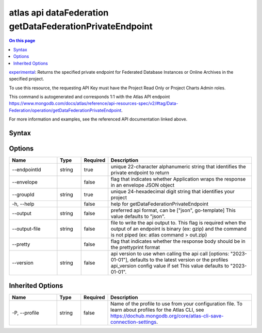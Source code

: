 .. _atlas-api-dataFederation-getDataFederationPrivateEndpoint:

=========================================================
atlas api dataFederation getDataFederationPrivateEndpoint
=========================================================

.. default-domain:: mongodb

.. contents:: On this page
   :local:
   :backlinks: none
   :depth: 1
   :class: singlecol

`experimental <https://www.mongodb.com/docs/atlas/cli/current/command/atlas-api/>`_: Returns the specified private endpoint for Federated Database Instances or Online Archives in the specified project.

To use this resource, the requesting API Key must have the Project Read Only or Project Charts Admin roles.

This command is autogenerated and corresponds 1:1 with the Atlas API endpoint https://www.mongodb.com/docs/atlas/reference/api-resources-spec/v2/#tag/Data-Federation/operation/getDataFederationPrivateEndpoint.

For more information and examples, see the referenced API documentation linked above.

Syntax
------

.. code-block::
   :caption: Command Syntax

   atlas api dataFederation getDataFederationPrivateEndpoint [options]

.. Code end marker, please don't delete this comment

Options
-------

.. list-table::
   :header-rows: 1
   :widths: 20 10 10 60

   * - Name
     - Type
     - Required
     - Description
   * - --endpointId
     - string
     - true
     - unique 22-character alphanumeric string that identifies the private endpoint to return
   * - --envelope
     - 
     - false
     - flag that indicates whether Application wraps the response in an envelope JSON object
   * - --groupId
     - string
     - true
     - unique 24-hexadecimal digit string that identifies your project
   * - -h, --help
     - 
     - false
     - help for getDataFederationPrivateEndpoint
   * - --output
     - string
     - false
     - preferred api format, can be ["json", go-template] This value defaults to "json".
   * - --output-file
     - string
     - false
     - file to write the api output to. This flag is required when the output of an endpoint is binary (ex: gzip) and the command is not piped (ex: atlas command > out.zip)
   * - --pretty
     - 
     - false
     - flag that indicates whether the response body should be in the prettyprint format
   * - --version
     - string
     - false
     - api version to use when calling the api call [options: "2023-01-01"], defaults to the latest version or the profiles api_version config value if set This value defaults to "2023-01-01".

Inherited Options
-----------------

.. list-table::
   :header-rows: 1
   :widths: 20 10 10 60

   * - Name
     - Type
     - Required
     - Description
   * - -P, --profile
     - string
     - false
     - Name of the profile to use from your configuration file. To learn about profiles for the Atlas CLI, see https://dochub.mongodb.org/core/atlas-cli-save-connection-settings.

